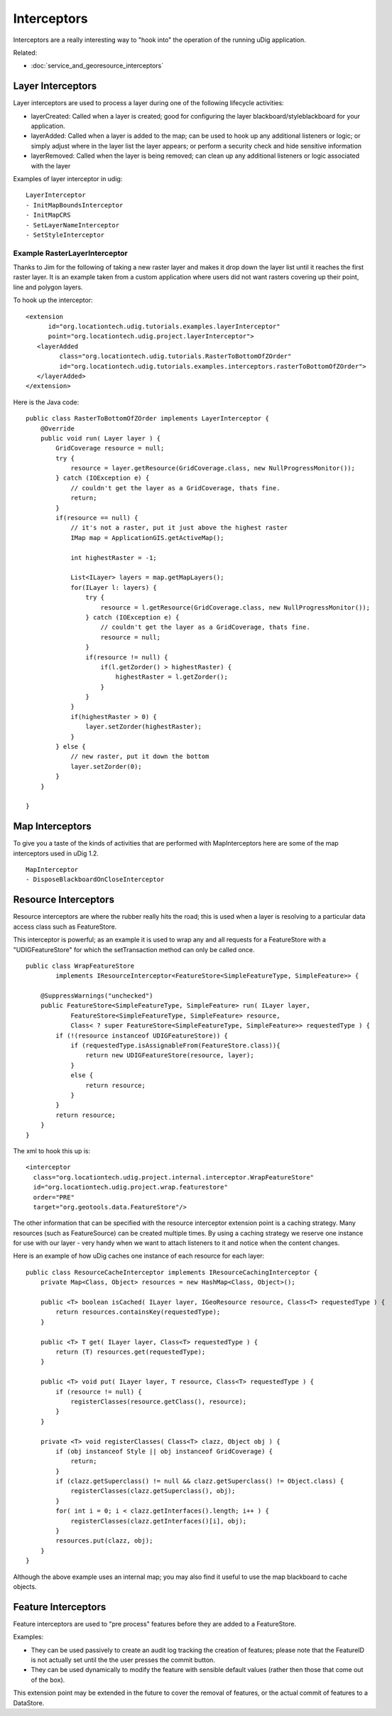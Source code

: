 Interceptors
~~~~~~~~~~~~

Interceptors are a really interesting way to "hook into" the operation of the running uDig
application.

Related:

* :doc:`service_and_georesource_interceptors`


Layer Interceptors
^^^^^^^^^^^^^^^^^^

Layer interceptors are used to process a layer during one of the following lifecycle activities:

-  layerCreated: Called when a layer is created; good for configuring the layer
   blackboard/styleblackboard for your application.
-  layerAdded: Called when a layer is added to the map; can be used to hook up any additional
   listeners or logic; or simply adjust where in the layer list the layer appears; or perform a
   security check and hide sensitive information
-  layerRemoved: Called when the layer is being removed; can clean up any additional listeners or
   logic associated with the layer

Examples of layer interceptor in udig:

::

    LayerInterceptor
    - InitMapBoundsInterceptor
    - InitMapCRS
    - SetLayerNameInterceptor
    - SetStyleInterceptor

Example RasterLayerInterceptor
''''''''''''''''''''''''''''''

Thanks to Jim for the following of taking a new raster layer and makes it drop down the layer list
until it reaches the first raster layer. It is an example taken from a custom application where
users did not want rasters covering up their point, line and polygon layers.

To hook up the interceptor:

::

    <extension
          id="org.locationtech.udig.tutorials.examples.layerInterceptor"
          point="org.locationtech.udig.project.layerInterceptor">
       <layerAdded
             class="org.locationtech.udig.tutorials.RasterToBottomOfZOrder"
             id="org.locationtech.udig.tutorials.examples.interceptors.rasterToBottomOfZOrder">
       </layerAdded>
    </extension>

Here is the Java code:

::

    public class RasterToBottomOfZOrder implements LayerInterceptor {
        @Override
        public void run( Layer layer ) {
            GridCoverage resource = null;
            try {
                resource = layer.getResource(GridCoverage.class, new NullProgressMonitor());
            } catch (IOException e) {
                // couldn't get the layer as a GridCoverage, thats fine.
                return;
            }        
            if(resource == null) {
                // it's not a raster, put it just above the highest raster
                IMap map = ApplicationGIS.getActiveMap();
                
                int highestRaster = -1;
                
                List<ILayer> layers = map.getMapLayers();
                for(ILayer l: layers) {
                    try {
                        resource = l.getResource(GridCoverage.class, new NullProgressMonitor());
                    } catch (IOException e) {
                        // couldn't get the layer as a GridCoverage, thats fine.
                        resource = null;
                    }                
                    if(resource != null) {
                        if(l.getZorder() > highestRaster) {
                            highestRaster = l.getZorder();
                        }
                    }
                }            
                if(highestRaster > 0) {
                    layer.setZorder(highestRaster);
                }
            } else {
                // new raster, put it down the bottom
                layer.setZorder(0);
            }
        }

    }

Map Interceptors
^^^^^^^^^^^^^^^^

To give you a taste of the kinds of activities that are performed with MapInterceptors here are some
of the map interceptors used in uDig 1.2.

::

    MapInterceptor
    - DisposeBlackboardOnCloseInterceptor

Resource Interceptors
^^^^^^^^^^^^^^^^^^^^^

Resource interceptors are where the rubber really hits the road; this is used when a layer is
resolving to a particular data access class such as FeatureStore.

This interceptor is powerful; as an example it is used to wrap any and all requests for a
FeatureStore with a "UDIGFeatureStore" for which the setTransaction method can only be called once.

::

    public class WrapFeatureStore
            implements IResourceInterceptor<FeatureStore<SimpleFeatureType, SimpleFeature>> {

        @SuppressWarnings("unchecked")
        public FeatureStore<SimpleFeatureType, SimpleFeature> run( ILayer layer,
                FeatureStore<SimpleFeatureType, SimpleFeature> resource,
                Class< ? super FeatureStore<SimpleFeatureType, SimpleFeature>> requestedType ) {
            if (!(resource instanceof UDIGFeatureStore)) {
                if (requestedType.isAssignableFrom(FeatureStore.class)){
                    return new UDIGFeatureStore(resource, layer);
                }
                else {
                    return resource;
                }
            }
            return resource;
        }
    }

The xml to hook this up is:

::

    <interceptor
      class="org.locationtech.udig.project.internal.interceptor.WrapFeatureStore"
      id="org.locationtech.udig.project.wrap.featurestore"
      order="PRE"
      target="org.geotools.data.FeatureStore"/>

The other information that can be specified with the resource interceptor extension point is a
caching strategy. Many resources (such as FeatureSource) can be created multiple times. By using a
caching strategy we reserve one instance for use with our layer - very handy when we want to attach
listeners to it and notice when the content changes.

Here is an example of how uDig caches one instance of each resource for each layer:

::

    public class ResourceCacheInterceptor implements IResourceCachingInterceptor {
        private Map<Class, Object> resources = new HashMap<Class, Object>();

        public <T> boolean isCached( ILayer layer, IGeoResource resource, Class<T> requestedType ) {
            return resources.containsKey(requestedType);
        }

        public <T> T get( ILayer layer, Class<T> requestedType ) {
            return (T) resources.get(requestedType);
        }

        public <T> void put( ILayer layer, T resource, Class<T> requestedType ) {
            if (resource != null) {
                registerClasses(resource.getClass(), resource);
            }
        }

        private <T> void registerClasses( Class<T> clazz, Object obj ) {
            if (obj instanceof Style || obj instanceof GridCoverage) {
                return;
            }
            if (clazz.getSuperclass() != null && clazz.getSuperclass() != Object.class) {
                registerClasses(clazz.getSuperclass(), obj);
            }
            for( int i = 0; i < clazz.getInterfaces().length; i++ ) {
                registerClasses(clazz.getInterfaces()[i], obj);
            }
            resources.put(clazz, obj);
        }
    }

Although the above example uses an internal map; you may also find it useful to use the map
blackboard to cache objects.

Feature Interceptors
^^^^^^^^^^^^^^^^^^^^

Feature interceptors are used to "pre process" features before they are added to a FeatureStore.

Examples:

-  They can be used passively to create an audit log tracking the creation of features; please note
   that the FeatureID is not actually set until the the user presses the commit button.
-  They can be used dynamically to modify the feature with sensible default values (rather then
   those that come out of the box).

This extension point may be extended in the future to cover the removal of features, or the actual
commit of features to a DataStore.
